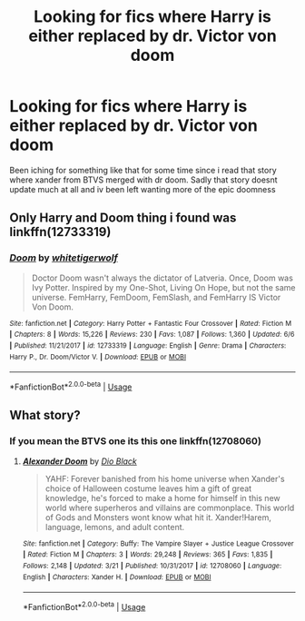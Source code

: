 #+TITLE: Looking for fics where Harry is either replaced by dr. Victor von doom

* Looking for fics where Harry is either replaced by dr. Victor von doom
:PROPERTIES:
:Author: Karazik
:Score: 5
:DateUnix: 1531788258.0
:DateShort: 2018-Jul-17
:FlairText: Request
:END:
Been iching for something like that for some time since i read that story where xander from BTVS merged with dr doom. Sadly that story doesnt update much at all and iv been left wanting more of the epic doomness


** Only Harry and Doom thing i found was linkffn(12733319)
:PROPERTIES:
:Author: LittenInAScarf
:Score: 2
:DateUnix: 1531835613.0
:DateShort: 2018-Jul-17
:END:

*** [[https://www.fanfiction.net/s/12733319/1/][*/Doom/*]] by [[https://www.fanfiction.net/u/2016872/whitetigerwolf][/whitetigerwolf/]]

#+begin_quote
  Doctor Doom wasn't always the dictator of Latveria. Once, Doom was Ivy Potter. Inspired by my One-Shot, Living On Hope, but not the same universe. FemHarry, FemDoom, FemSlash, and FemHarry IS Victor Von Doom.
#+end_quote

^{/Site/:} ^{fanfiction.net} ^{*|*} ^{/Category/:} ^{Harry} ^{Potter} ^{+} ^{Fantastic} ^{Four} ^{Crossover} ^{*|*} ^{/Rated/:} ^{Fiction} ^{M} ^{*|*} ^{/Chapters/:} ^{8} ^{*|*} ^{/Words/:} ^{15,226} ^{*|*} ^{/Reviews/:} ^{230} ^{*|*} ^{/Favs/:} ^{1,087} ^{*|*} ^{/Follows/:} ^{1,360} ^{*|*} ^{/Updated/:} ^{6/6} ^{*|*} ^{/Published/:} ^{11/21/2017} ^{*|*} ^{/id/:} ^{12733319} ^{*|*} ^{/Language/:} ^{English} ^{*|*} ^{/Genre/:} ^{Drama} ^{*|*} ^{/Characters/:} ^{Harry} ^{P.,} ^{Dr.} ^{Doom/Victor} ^{V.} ^{*|*} ^{/Download/:} ^{[[http://www.ff2ebook.com/old/ffn-bot/index.php?id=12733319&source=ff&filetype=epub][EPUB]]} ^{or} ^{[[http://www.ff2ebook.com/old/ffn-bot/index.php?id=12733319&source=ff&filetype=mobi][MOBI]]}

--------------

*FanfictionBot*^{2.0.0-beta} | [[https://github.com/tusing/reddit-ffn-bot/wiki/Usage][Usage]]
:PROPERTIES:
:Author: FanfictionBot
:Score: 1
:DateUnix: 1531835618.0
:DateShort: 2018-Jul-17
:END:


** What story?
:PROPERTIES:
:Author: hschmale
:Score: 1
:DateUnix: 1531793343.0
:DateShort: 2018-Jul-17
:END:

*** If you mean the BTVS one its this one linkffn(12708060)
:PROPERTIES:
:Author: Karazik
:Score: 1
:DateUnix: 1531801627.0
:DateShort: 2018-Jul-17
:END:

**** [[https://www.fanfiction.net/s/12708060/1/][*/Alexander Doom/*]] by [[https://www.fanfiction.net/u/6829762/Dio-Black][/Dio Black/]]

#+begin_quote
  YAHF: Forever banished from his home universe when Xander's choice of Halloween costume leaves him a gift of great knowledge, he's forced to make a home for himself in this new world where superheros and villains are commonplace. This world of Gods and Monsters wont know what hit it. Xander!Harem, language, lemons, and adult content.
#+end_quote

^{/Site/:} ^{fanfiction.net} ^{*|*} ^{/Category/:} ^{Buffy:} ^{The} ^{Vampire} ^{Slayer} ^{+} ^{Justice} ^{League} ^{Crossover} ^{*|*} ^{/Rated/:} ^{Fiction} ^{M} ^{*|*} ^{/Chapters/:} ^{3} ^{*|*} ^{/Words/:} ^{29,248} ^{*|*} ^{/Reviews/:} ^{365} ^{*|*} ^{/Favs/:} ^{1,835} ^{*|*} ^{/Follows/:} ^{2,148} ^{*|*} ^{/Updated/:} ^{3/21} ^{*|*} ^{/Published/:} ^{10/31/2017} ^{*|*} ^{/id/:} ^{12708060} ^{*|*} ^{/Language/:} ^{English} ^{*|*} ^{/Characters/:} ^{Xander} ^{H.} ^{*|*} ^{/Download/:} ^{[[http://www.ff2ebook.com/old/ffn-bot/index.php?id=12708060&source=ff&filetype=epub][EPUB]]} ^{or} ^{[[http://www.ff2ebook.com/old/ffn-bot/index.php?id=12708060&source=ff&filetype=mobi][MOBI]]}

--------------

*FanfictionBot*^{2.0.0-beta} | [[https://github.com/tusing/reddit-ffn-bot/wiki/Usage][Usage]]
:PROPERTIES:
:Author: FanfictionBot
:Score: 2
:DateUnix: 1531801642.0
:DateShort: 2018-Jul-17
:END:
